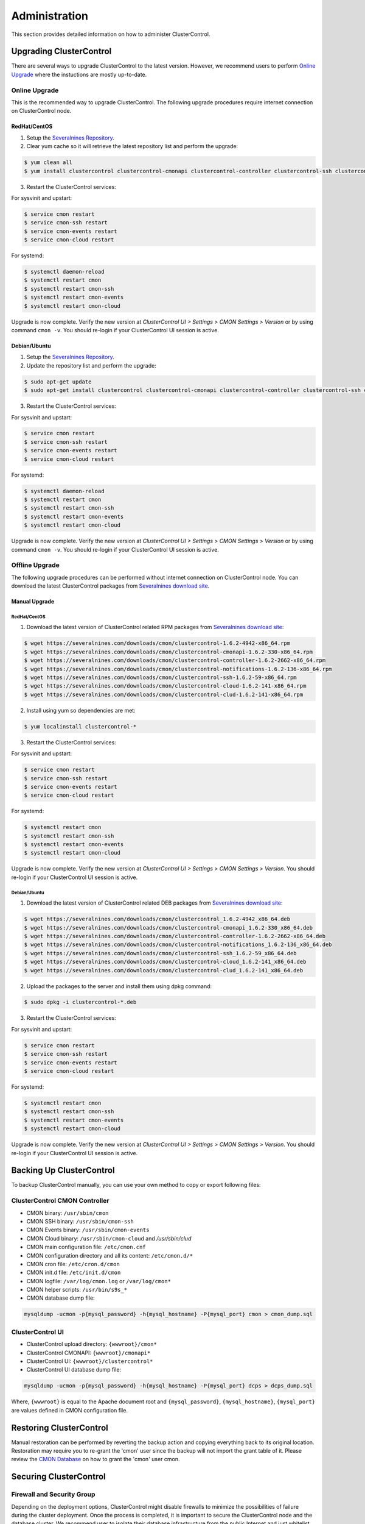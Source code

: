 .. _administration:

Administration
===============

This section provides detailed information on how to administer ClusterControl.

Upgrading ClusterControl
------------------------

There are several ways to upgrade ClusterControl to the latest version. However, we recommend users to perform `Online Upgrade`_ where the instuctions are mostly up-to-date.

Online Upgrade
+++++++++++++++

This is the recommended way to upgrade ClusterControl. The following upgrade procedures require internet connection on ClusterControl node.

RedHat/CentOS
``````````````

1) Setup the `Severalnines Repository <installation.html#severalnines-repository>`_.

2) Clear yum cache so it will retrieve the latest repository list and perform the upgrade:

.. code-block:: bash

	$ yum clean all
	$ yum install clustercontrol clustercontrol-cmonapi clustercontrol-controller clustercontrol-ssh clustercontrol-notifications clustercontrol-cloud clustercontrol-clud s9s-tools

3) Restart the ClusterControl services:

For sysvinit and upstart:

.. code-block:: bash

	$ service cmon restart
	$ service cmon-ssh restart
	$ service cmon-events restart
	$ service cmon-cloud restart

For systemd:

.. code-block:: bash

	$ systemctl daemon-reload
	$ systemctl restart cmon
	$ systemctl restart cmon-ssh
	$ systemctl restart cmon-events
	$ systemctl restart cmon-cloud

Upgrade is now complete. Verify the new version at *ClusterControl UI > Settings > CMON Settings > Version* or by using command ``cmon -v``. You should re-login if your ClusterControl UI session is active.

Debian/Ubuntu
``````````````

1) Setup the `Severalnines Repository <installation.html#severalnines-repository>`_.

2) Update the repository list and perform the upgrade:

.. code-block:: bash

	$ sudo apt-get update
	$ sudo apt-get install clustercontrol clustercontrol-cmonapi clustercontrol-controller clustercontrol-ssh clustercontrol-notifications clustercontrol-cloud clustercontrol-clud s9s-tools

3) Restart the ClusterControl services:

For sysvinit and upstart:

.. code-block:: bash

	$ service cmon restart
	$ service cmon-ssh restart
	$ service cmon-events restart
	$ service cmon-cloud restart

For systemd:

.. code-block:: bash

	$ systemctl daemon-reload
	$ systemctl restart cmon
	$ systemctl restart cmon-ssh
	$ systemctl restart cmon-events
	$ systemctl restart cmon-cloud

Upgrade is now complete. Verify the new version at *ClusterControl UI > Settings > CMON Settings > Version* or by using command ``cmon -v``. You should re-login if your ClusterControl UI session is active.

Offline Upgrade
++++++++++++++++

The following upgrade procedures can be performed without internet connection on ClusterControl node. You can download the latest ClusterControl packages from `Severalnines download site <http://www.severalnines.com/downloads/cmon/>`_.

Manual Upgrade
``````````````

RedHat/CentOS
''''''''''''''

1) Download the latest version of ClusterControl related RPM packages from `Severalnines download site <http://www.severalnines.com/downloads/cmon/>`_:

.. code-block:: bash

	$ wget https://severalnines.com/downloads/cmon/clustercontrol-1.6.2-4942-x86_64.rpm
	$ wget https://severalnines.com/downloads/cmon/clustercontrol-cmonapi-1.6.2-330-x86_64.rpm
	$ wget https://severalnines.com/downloads/cmon/clustercontrol-controller-1.6.2-2662-x86_64.rpm
	$ wget https://severalnines.com/downloads/cmon/clustercontrol-notifications-1.6.2-136-x86_64.rpm
	$ wget https://severalnines.com/downloads/cmon/clustercontrol-ssh-1.6.2-59-x86_64.rpm
	$ wget https://severalnines.com/downloads/cmon/clustercontrol-cloud-1.6.2-141-x86_64.rpm
	$ wget https://severalnines.com/downloads/cmon/clustercontrol-clud-1.6.2-141-x86_64.rpm

2) Install using yum so dependencies are met:

.. code-block:: bash

	$ yum localinstall clustercontrol-*


3) Restart the ClusterControl services:

For sysvinit and upstart:

.. code-block:: bash

	$ service cmon restart
	$ service cmon-ssh restart
	$ service cmon-events restart
	$ service cmon-cloud restart

For systemd:

.. code-block:: bash

	$ systemctl restart cmon
	$ systemctl restart cmon-ssh
	$ systemctl restart cmon-events
	$ systemctl restart cmon-cloud

Upgrade is now complete. Verify the new version at *ClusterControl UI > Settings > CMON Settings > Version*. You should re-login if your ClusterControl UI session is active.

Debian/Ubuntu
'''''''''''''

1) Download the latest version of ClusterControl related DEB packages from `Severalnines download site <http://www.severalnines.com/downloads/cmon/>`_:

.. code-block:: bash

	$ wget https://severalnines.com/downloads/cmon/clustercontrol_1.6.2-4942_x86_64.deb
	$ wget https://severalnines.com/downloads/cmon/clustercontrol-cmonapi_1.6.2-330_x86_64.deb
	$ wget https://severalnines.com/downloads/cmon/clustercontrol-controller-1.6.2-2662-x86_64.deb
	$ wget https://severalnines.com/downloads/cmon/clustercontrol-notifications_1.6.2-136_x86_64.deb
	$ wget https://severalnines.com/downloads/cmon/clustercontrol-ssh_1.6.2-59_x86_64.deb
	$ wget https://severalnines.com/downloads/cmon/clustercontrol-cloud_1.6.2-141_x86_64.deb
	$ wget https://severalnines.com/downloads/cmon/clustercontrol-clud_1.6.2-141_x86_64.deb

2) Upload the packages to the server and install them using dpkg command:

.. code-block:: bash

	$ sudo dpkg -i clustercontrol-*.deb

3) Restart the ClusterControl services:

For sysvinit and upstart:

.. code-block:: bash

	$ service cmon restart
	$ service cmon-ssh restart
	$ service cmon-events restart
	$ service cmon-cloud restart

For systemd:

.. code-block:: bash

	$ systemctl restart cmon
	$ systemctl restart cmon-ssh
	$ systemctl restart cmon-events
	$ systemctl restart cmon-cloud

Upgrade is now complete. Verify the new version at *ClusterControl UI > Settings > CMON Settings > Version*. You should re-login if your ClusterControl UI session is active.

Backing Up ClusterControl
-------------------------

To backup ClusterControl manually, you can use your own method to copy or export following files:

ClusterControl CMON Controller
++++++++++++++++++++++++++++++

* CMON binary: ``/usr/sbin/cmon``
* CMON SSH binary: ``/usr/sbin/cmon-ssh``
* CMON Events binary: ``/usr/sbin/cmon-events``
* CMON Cloud binary: ``/usr/sbin/cmon-cloud`` and `/usr/sbin/clud`
* CMON main configuration file: ``/etc/cmon.cnf``
* CMON configuration directory and all its content: ``/etc/cmon.d/*``
* CMON cron file: ``/etc/cron.d/cmon``
* CMON init.d file: ``/etc/init.d/cmon``
* CMON logfile: ``/var/log/cmon.log`` or ``/var/log/cmon*``
* CMON helper scripts: ``/usr/bin/s9s_*``
* CMON database dump file:

.. code-block:: bash

	mysqldump -ucmon -p{mysql_password} -h{mysql_hostname} -P{mysql_port} cmon > cmon_dump.sql

ClusterControl UI
+++++++++++++++++

* ClusterControl upload directory: ``{wwwroot}/cmon*``
* ClusterControl CMONAPI: ``{wwwroot}/cmonapi*``
* ClusterControl UI: ``{wwwroot}/clustercontrol*``
* ClusterControl UI database dump file:

.. code-block:: bash

	mysqldump -ucmon -p{mysql_password} -h{mysql_hostname} -P{mysql_port} dcps > dcps_dump.sql

Where, ``{wwwroot}`` is equal to the Apache document root and ``{mysql_password}``, ``{mysql_hostname}``, ``{mysql_port}`` are values defined in CMON configuration file.


Restoring ClusterControl
------------------------

Manual restoration can be performed by reverting the backup action and copying everything back to its original location. Restoration may require you to re-grant the 'cmon' user since the backup will not import the grant table of it. Please review the `CMON Database <components.html#cmon-database>`_ on how to grant the 'cmon' user cmon.

Securing ClusterControl
-----------------------

Firewall and Security Group
++++++++++++++++++++++++++++

Depending on the deployment options, ClusterControl might disable firewalls to minimize the possibilities of failure during the cluster deployment. Once the process is completed, it is important to secure the ClusterControl node and the database cluster. We recommend user to isolate their database infrastructure from the public Internet and just whitelist the known hosts or networks to connect to the database cluster.

ClusterControl requires ports used by the following services to be opened/enabled:

* ICMP (echo reply/request)
* SSH (default is 22)
* HTTP (default is 80)
* HTTPS (default is 443)
* MySQL (default is 3306)
* CMON RPC (default is 9500)
* CMON RPC-TLS (default is 9501)
* CMON Events (default is 9510)
* CMON SSH (default is 9511)
* Streaming port for database backup through netcat (default is 9999)

SSH
+++

SSH is very critical for ClusterControl. It must be possible to SSH from the ClusterControl server to the other nodes in the cluster without password, thus the database nodes must accept the SSH port configured in CMON configuration file. Following best practices are recommended:

* Permit a very few people in the organization to access to the servers. The fewer the better.
* Lock down SSH access so it is not possible to SSH into the nodes from any other server than the ClusterControl server.
* Lock down the ClusterControl server so that it is not possible to SSH into it directly from the outside world.

File Permission
+++++++++++++++

CMON configuration and log files contain sensitive information e.g ``mysql_password`` or ``sudo`` where it stores user’s password. Ensure CMON configuration file, e.g ``/etc/cmon.cnf`` and ``/etc/cmon.d/cmon_[clusterid].cnf`` (if exists) have permission 700 while CMON log files, e.g ``/var/log/cmon.log`` and ``/var/log/cmon_[clusterid].log`` has 740 and both are owned by root.

HTTPS
++++++

By default, the installation script installs and configures a self-signed certificate for ClusterControl UI. You can access it by pointing your browser to :samp:`https://{ClusterControl_host}/clustercontrol`. If you would like to use your own SSL certificate (e.g :samp:`https://secure.domain.com/clustercontrol`), just replace the key and certificate path inside Apache’s SSL configuration file and restart Apache daemon. Make sure the server's hostname matches with the SSL domain name that you would like to use.

Running on Custom Port
----------------------

ClusterControl is configurable to support non-default port for selected services:

SSH
++++

ClusterControl requires same custom SSH port across all nodes in the cluster. Make sure the custom port number is defined correctly in ``ssh_port`` option at CMON configuration file, for example:

.. code-block:: bash

	ssh_port=55055

HTTP or HTTPS
+++++++++++++

Running HTTP or HTTPS on custom port will change the ClusterControl UI and the CMONAPI URL e.g :samp:`http://{ClusterControl_host}:8080/clustercontrol` and :samp:`https://{ClusterControl_host}:4433/cmonapi`. Thus, you may need to re-register the new CMONAPI URL for managed cluster at ClusterControl UI `Cluster Registration <user-guide/index.html#cluster-registrations>`_ page.

MySQL
++++++

If you are running MySQL for CMON database on different ports, several areas need to be updated:

+-----------------------------------------+--------------------------------------------------+-----------------------------------------+
| Area                                    | File                                             | Example                                 |
+=========================================+==================================================+=========================================+
| CMON configuration files                | ``/etc/cmon.cnf`` and ``/etc/cmon.d/cmon_N.cnf`` | ``mysql_port={custom_port}``            |
+-----------------------------------------+--------------------------------------------------+-----------------------------------------+
| ClusterControl CMONAPI database setting | ``{wwwroot}/cmonapi/config/database.php``        | ``define('DB_PORT', '{custom_port}');`` |
+-----------------------------------------+--------------------------------------------------+-----------------------------------------+
| ClusterControl UI database setting      | ``{wwwroot}/clustercontrol/bootstrap.php``       | ``define('DB_PORT', '{custom_port}');`` |
+-----------------------------------------+--------------------------------------------------+-----------------------------------------+

.. Note:: Where ``{wwwroot}`` is the Apache document root and ``{custom_port}`` is the MySQL custom port.

Housekeeping
------------

ClusterControl monitoring data will be purged based on the value set at *ClusterControl > Settings > General Settings > History* (default is 7 days). Some users might find this value to be too low for auditing purposes. You can increase the value accordingly however, the longer collected data exist in CMON database, the bigger space it needs. It is recommended to lower the disk space threshold under *ClusterControl > Settings > Thresholds > Disk Space Utilization* so you will get early warning in case CMON database grows significantly.

If you intend to manually purge the monitoring data, you can truncate following tables (recommended to truncate based on the following order):

.. code-block:: mysql

	mysql> TRUNCATE TABLE mysql_advisor_history;
	mysql> TRUNCATE TABLE mysql_statistics_tm;
	mysql> TRUNCATE TABLE ram_stats_history;
	mysql> TRUNCATE TABLE cpu_stats_history;
	mysql> TRUNCATE TABLE disk_stats_history;
	mysql> TRUNCATE TABLE net_stats_history;
	mysql> TRUNCATE TABLE mysql_global_statistics_history;
	mysql> TRUNCATE TABLE mysql_statistics_history;
	mysql> TRUNCATE TABLE cmon_log_entries;
	mysql> TRUNCATE TABLE collected_logs;

The CMON process has internal log rotation scheduling where it will log up to 5 MB in size before archiving ``/var/log/cmon.log`` and ``/var/log/cmon_{cluster id}.log``. The archived log will be named as ``cmon.log.1`` (or ``cmon_{cluster id}.log.1``) sequentially, with up to 9 archived log files (total of 10 log files rotation).

Migrating IP Address or Hostname
--------------------------------

ClusterControl relies on proper IP address or hostname configuration. To migrate to a new set of IP address or hostname, please update the old IP address/hostname occurrences in the following files:

* CMON configuration file: ``/etc/cmon.cnf`` and ``/etc/cmon.d/cmon_N.cnf`` (``hostname`` and ``mysql_hostname`` values)
* ClusterControl CMONAPI configuration file: ``{wwwroot}/cmonapi/config/bootstrap.php``
* HAProxy configuration file (if installed): ``/etc/haproxy/haproxy.cfg``

.. Note:: This section does not cover IP address migration of your database nodes. The easiest solution would be to remove the database cluster from ClusterControl UI using *Delete Cluster* and import it again by using *Import Existing Server/Cluster* in the deployment dialog.

Next, revoke 'cmon' user privileges for old hosts on ClusterControl node and all managed database nodes:

.. code-block:: mysql

	mysql> REVOKE ALL PRIVILEGES, GRANT OPTION FROM 'cmon'@'{old ClusterControl IP address or hostname}';

Then, grant cmon user with new IP address or hostname on ClusterControl node and all managed database nodes:

.. code-block:: mysql

	mysql> GRANT ALL PRIVILEGES ON *.* TO 'cmon'@'{new ClusterControl IP address or hostname}' IDENTIFIED BY '{mysql password}' WITH GRANT OPTION;
	mysql> FLUSH PRIVILEGES;

Or, instead of revoke and re-grant, you can just simply update the MySQL user table:

.. code-block:: mysql

	mysql> UPDATE mysql.user SET host='{new IP address}' WHERE host='{old IP address}';
	mysql> FLUSH PRIVILEGES;

Restart CMON service to apply the changes:

.. code-block:: bash

	$ service cmon restart

Examine the output of the CMON log file to verify the IP migration status. The CMON Controller should report errors and shut down if it could not connect to the specified database hosts or the CMON database. Once the CMON Controller is started, you can remove the old IP addresses or hostnames from the managed host list at *ClusterControl > Manage > Hosts*.

Standby ClusterControl Server for High Availability
---------------------------------------------------

It is possible to have several ClusterControl servers to monitor a single cluster. This is useful if you have a multi-datacenter cluster and you may need to have ClusterControl on the remote site to monitor and manage the alive nodes if connection between them goes down. However, ClusterControl servers must be configured to be working in active-passive mode to avoid race conditions when digesting queries and recovering failed node or cluster.

In active mode, the ClusterControl node act as a primary controller, where it performs automatic recovery and parsing MySQL slow log query for query  monitoring. If The secondary ClusterControl node however must have the following things configured:

* Cluster/Node auto recovery must be turned off.
* Query sampling must be disabled (only if PERFORMANCE_SCHEMA is disabled on the database nodes).

Installing Standby Server
++++++++++++++++++++++++++

Steps described in this section must be performed on the secondary ClusterControl server.

1) Install ClusterControl as explained in the `Getting Started <getting-started.html>`_ page.

2) Add the same cluster via *ClusterControl > Import*. Ensure you choose "Enable Node AutoRecovery: No" and "Enable Cluster AutoRecovery: No" in the dialog box. Click "Add Cluster" to start the import job.

3) Once the cluster is imported, disable query sampling by going to *ClusterControl > Settings > Query Monitoring > Sampling Time = -1*.

Nothing should be performed on the primary side. The primary ClusterControl server shall perform automatic recovery in case of node or cluster failure.

Failover Method
++++++++++++++++

If you want to make the standby server runs in the active mode, just do as follow (assume the primary ClusterControl is unreachable at the moment):

* Cluster/Node auto recovery must be turned on. Click on both red power icons in the summary bar until they appear in green color.
* Enable query sampling. Go to *ClusterControl > Settings > Query Monitor* and change "Sampling Time" to other than "-1".

That's it. At this point, the standby server has taken over the primary role.

.. Attention:: Do not let two or more ClusterControl instances perform automatic recovery to the same cluster at one time. 

Changing 'cmon' or 'root' Password
----------------------------------

ClusterControl has a helper script to change MySQL root password of your database cluster and for cmon database user called ``s9s_change_passwd``. It requires you to supply the old password so cmon user could access the database nodes and perform password update automatically. This tool is NOT intended for password reset.

On ClusterControl server, get :term:`s9s-admin tools` from our `Github repository <https://github.com/severalnines/s9s-admin>`_:

.. code-block:: bash

	$ git clone https://github.com/severalnines/s9s-admin.git

If you have already cloned s9s-admin, it's important for you to update it first:

.. code-block:: bash

	$ cd s9s-admin
	$ git pull

To change password for the 'cmon' user:

.. code-block:: bash

	$ cd s9s-admin/ccadmin
	$ ./s9s_change_passwd --cmon -i1 -p <current cmon password> -n <new cmon password>

To change password for the 'root' user:

.. code-block:: bash

	$ cd s9s-admin/ccadmin
	$ ./s9s_change_passwd --root -i1 -p <cmon password> -o <old root password> -n <new root password>

.. Warning:: The script only supports alpha-numeric characters. Special characters like "$!%?" will not work.

Graceful Shutdown
-----------------

In testing environment, you might need to perform a shutdown on ClusterControl and monitored database hosts in a graceful way. Depending on the clustering technology, the order of startup and shutting down is vital to keep the whole cluster in sync and ensure smooth start up operation in the future.

It's recommended to let the ClusterControl node to be the last one to shutdown, since it needs to oversee the state of the monitored hosts and saves it into CMON database. When starting up the database cluster at the later stage, ClusterControl will perform a proper start-up procedure based on the last known state of the monitored hosts.

ClusterControl needs to know whether the database cluster that you are shutting down was shutdown outside of ClusterControl domain. Therefore, the proper steps to shutdown the database hosts are:

MySQL Replication
+++++++++++++++++

Shutting down:

1. Shutdown the application manually. This usually outside of ClusterControl domain.
2. Shutdown the Keepalived (if exists) by doing system shut down or through ClusterControl UI.
3. Shutdown the load balancer service (if exists) by doing system shut down or through ClusterControl UI.
4. Shutdown the slaves by using *ClusterControl > Nodes > pick the server > Shutdown Node > Execute*.
5. Shutdown the master by using *ClusterControl > Nodes > pick the server > Shutdown Node > Execute*.
6. Shutdown ClusterControl host by doing system shut down.

Starting up:

1. Start ClusterControl host. Ensure you are able to connect to the UI and see the last state of the database cluster.
2. Start the master. If auto recover is turned on, this master will be started automatically.
3. Once the master is started, start the remaining slaves. 
4. Start the load balancer service (if exists).
5. Start the virtual IP service (if exists).
6. Start the application manually. This usually outside of ClusterControl domain.

MySQL Galera
+++++++++++++++++

Shutting down:

1. Shutdown the application manually. This usually outside of ClusterControl domain.
2. Shutdown the Keepalived (if exists) by doing system shut down or through ClusterControl UI.
3. Shutdown the load balancer service (if exists) by doing system shut down or through ClusterControl UI.
4. Shutdown the database cluster by using *ClusterControl > Cluster Actions > Stop Cluster > Proceed*.
5. Shutdown ClusterControl host by doing system shut down.

Starting up:

1. Start ClusterControl host. Ensure you are able to connect to the UI and see the last state of the database cluster.
2. If auto recovery is turned on, the cluster will be started automatically. Otherwise, go to *ClusterControl > Cluster Actions > Bootstrap Cluster > Proceed*
3. If auto recovery is turned on, load balancer and virtual IP service will be started automatically. Otherwise, start the load balancer service and virtual IP service accordingly.
4. Start the application manually. This usually outside of ClusterControl domain.

MySQL Cluster (NDB)
+++++++++++++++++++++

Shutting down:

1. Shutdown the application manually. This usually outside of ClusterControl domain.
2. Shutdown the Keepalived (if exists) by doing system shut down or through ClusterControl UI.
3. Shutdown the load balancer service (if exists) by doing system shut down or through ClusterControl UI.
4. Shutdown the MySQL API servers by using *ClusterControl > Nodes > pick the server > Shutdown Node > Execute*.
5. Shutdown the Data (NDB) servers by using *ClusterControl > Nodes > pick the server > Shutdown Node > Execute*.
6. Shutdown the MySQL Cluster management servers by using *ClusterControl > Nodes > pick the server > Shutdown Node > Execute*.
7. Shutdown ClusterControl host by doing system shut down.

Starting up:

1. Start ClusterControl host. Ensure you are able to connect to the UI and see the last state of the database cluster.
2. If auto recover is turned on, the cluster will be started automatically. Otherwise, start the nodes in this order - MySQL management, MySQL data, MySQL API.
3. Start the load balancer service (if exists).
4. Start the virtual IP service (if exists).
5. Start the application manually. This usually outside of ClusterControl domain.

MongoDB ReplicaSet
+++++++++++++++++++

Shutting down:

1. Shutdown the application manually. This usually outside of ClusterControl domain.
2. Shutdown the secondaries by using *ClusterControl > Nodes > pick the server > Shutdown Node > Execute*.
3. Shutdown the primary by using *ClusterControl > Nodes > pick the server > Shutdown Node > Execute*.
4. Shutdown ClusterControl host by doing system shut down.

Starting up:

1. Start ClusterControl host. Ensure you are able to connect to the UI and see the last state of the database cluster.
2. Start the primary. If auto recover is turned on, this primary will be started automatically.
3. Once the primary is started, start the remaining secondaries. 
4. Start the application manually. This usually outside of ClusterControl domain.

PostgreSQL Replication
++++++++++++++++++++++++

1. Shutdown the application manually. This usually outside of ClusterControl domain.
2. Shutdown the slaves by using *ClusterControl > Nodes > pick the server > Shutdown Node > Execute*.
3. Shutdown the master by using *ClusterControl > Nodes > pick the server > Shutdown Node > Execute*.
4. Shutdown ClusterControl host by doing system shut down.

Starting up:

1. Start ClusterControl host. Ensure you are able to connect to the UI and see the last state of the database cluster.
2. Start the master. If auto recover is turned on, this master will be started automatically.
3. Once the master is started, start the remaining slaves. 
4. Start the application manually. This usually outside of ClusterControl domain.

.. Note:: If the database server was being shutdown gracefully outside of ClusterControl knowledge (through command line init script, systemd or ``kill -15``), ClusterControl would still attempt to recover the database node if *Node AutoRecovery* is turned on. Unless, the node is marked as 'Under Maintenance'.

Uninstall
---------

If ClusterControl is installed on a dedicated host (i.e., not co-located with your application), uninstalling ClusterControl is pretty straightforward. It is enough to bring down the ClusterControl node and revoke the cmon user privileges from the managed database nodes:

.. code-block:: mysql

	mysql> DELETE FROM mysql.user WHERE user = 'cmon';
	mysql> FLUSH PRIVILEGES;

Before removing the package, stop all cmon related services:

On systemd:

.. code-block:: bash

	$ systemctl stop cmon
	$ systemctl stop cmon-ssh
	$ systemctl stop cmon-events
	$ systemctl stop cmon-cloud

On SysVinit:

.. code-block:: bash

	$ service cmon stop
	$ service cmon-ssh stop
	$ service cmon-events stop
	$ service cmon-cloud stop

If ClusterControl is installed through Severalnines repository, use following command to uninstall via respective package manager:

On CentOS/RHEL:

.. code-block:: bash

	$ yum remove -y clustercontrol*
	
On Debian/Ubuntu:

.. code-block:: bash

	$ sudo apt-get remove -y clustercontrol*

Else, to uninstall ClusterControl Controller manually so you can to re-use the host for other purposes, kill the CMON process and remove all ClusterControl related files and databases:

.. code-block:: bash

	$ killall -9 cmon
	$ rm -rf /usr/sbin/cmon*
	$ rm -rf /usr/bin/cmon*
	$ rm -rf /usr/bin/s9s_*
	$ rm -rf /usr/share/cmon*
	$ rm -rf /etc/init.d/cmon
	$ rm -rf /etc/cron.d/cmon
	$ rm -rf /var/log/cmon*
	$ rm -rf /var/lib/cmon*
	$ rm -rf /etc/cmon*
	$ rm -rf {wwwroot}/cmon*
	$ rm -rf {wwwroot}/clustercontrol*
	$ rm -rf {wwwroot}/cc-*

For CMON and ClusterControl UI databases and privileges:

.. code-block:: mysql

	mysql> DROP SCHEMA cmon;
	mysql> DROP SCHEMA dcps;
	mysql> DELETE FROM mysql.user WHERE user = 'cmon';
	mysql> FLUSH PRIVILEGES;

.. Note:: Replace ``{wwwroot}`` with value defined in CMON configuration file.
